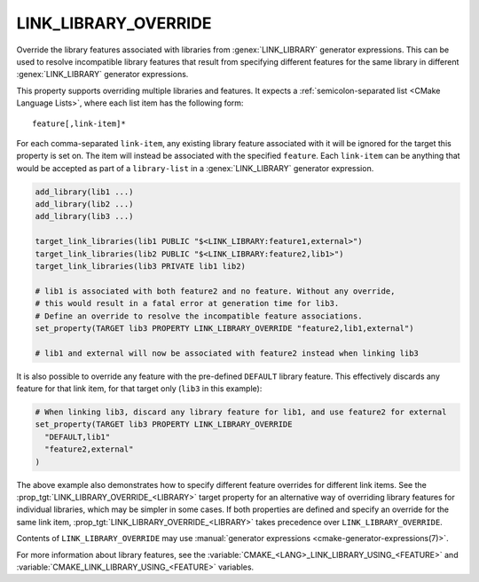 LINK_LIBRARY_OVERRIDE
---------------------

.. versionadded:: 3.24

Override the library features associated with libraries from
:genex:`LINK_LIBRARY` generator expressions.  This can be used to resolve
incompatible library features that result from specifying different features
for the same library in different :genex:`LINK_LIBRARY` generator expressions.

This property supports overriding multiple libraries and features. It expects
a :ref:`semicolon-separated list <CMake Language Lists>`, where each list item
has the following form::

  feature[,link-item]*

For each comma-separated ``link-item``, any existing library feature associated
with it will be ignored for the target this property is set on.  The item
will instead be associated with the specified ``feature``.  Each ``link-item``
can be anything that would be accepted as part of a ``library-list`` in a
:genex:`LINK_LIBRARY` generator expression.

.. code-block:: cmake

  add_library(lib1 ...)
  add_library(lib2 ...)
  add_library(lib3 ...)

  target_link_libraries(lib1 PUBLIC "$<LINK_LIBRARY:feature1,external>")
  target_link_libraries(lib2 PUBLIC "$<LINK_LIBRARY:feature2,lib1>")
  target_link_libraries(lib3 PRIVATE lib1 lib2)

  # lib1 is associated with both feature2 and no feature. Without any override,
  # this would result in a fatal error at generation time for lib3.
  # Define an override to resolve the incompatible feature associations.
  set_property(TARGET lib3 PROPERTY LINK_LIBRARY_OVERRIDE "feature2,lib1,external")

  # lib1 and external will now be associated with feature2 instead when linking lib3

It is also possible to override any feature with the pre-defined ``DEFAULT``
library feature.  This effectively discards any feature for that link item,
for that target only (``lib3`` in this example):

.. code-block:: cmake

  # When linking lib3, discard any library feature for lib1, and use feature2 for external
  set_property(TARGET lib3 PROPERTY LINK_LIBRARY_OVERRIDE
    "DEFAULT,lib1"
    "feature2,external"
  )

The above example also demonstrates how to specify different feature overrides
for different link items.  See the :prop_tgt:`LINK_LIBRARY_OVERRIDE_<LIBRARY>`
target property for an alternative way of overriding library features for
individual libraries, which may be simpler in some cases.  If both properties
are defined and specify an override for the same link item,
:prop_tgt:`LINK_LIBRARY_OVERRIDE_<LIBRARY>` takes precedence over
``LINK_LIBRARY_OVERRIDE``.

Contents of ``LINK_LIBRARY_OVERRIDE`` may use
:manual:`generator expressions <cmake-generator-expressions(7)>`.

For more information about library features, see the
:variable:`CMAKE_<LANG>_LINK_LIBRARY_USING_<FEATURE>` and
:variable:`CMAKE_LINK_LIBRARY_USING_<FEATURE>` variables.

